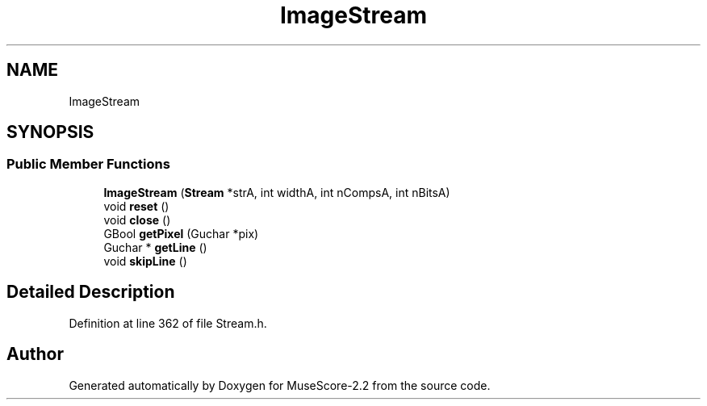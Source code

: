 .TH "ImageStream" 3 "Mon Jun 5 2017" "MuseScore-2.2" \" -*- nroff -*-
.ad l
.nh
.SH NAME
ImageStream
.SH SYNOPSIS
.br
.PP
.SS "Public Member Functions"

.in +1c
.ti -1c
.RI "\fBImageStream\fP (\fBStream\fP *strA, int widthA, int nCompsA, int nBitsA)"
.br
.ti -1c
.RI "void \fBreset\fP ()"
.br
.ti -1c
.RI "void \fBclose\fP ()"
.br
.ti -1c
.RI "GBool \fBgetPixel\fP (Guchar *pix)"
.br
.ti -1c
.RI "Guchar * \fBgetLine\fP ()"
.br
.ti -1c
.RI "void \fBskipLine\fP ()"
.br
.in -1c
.SH "Detailed Description"
.PP 
Definition at line 362 of file Stream\&.h\&.

.SH "Author"
.PP 
Generated automatically by Doxygen for MuseScore-2\&.2 from the source code\&.
